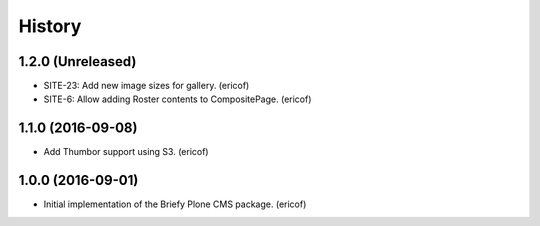 =======
History
=======

1.2.0 (Unreleased)
------------------

* SITE-23: Add new image sizes for gallery. (ericof)
* SITE-6: Allow adding Roster contents to CompositePage. (ericof)

1.1.0 (2016-09-08)
------------------

* Add Thumbor support using S3. (ericof)


1.0.0 (2016-09-01)
------------------

* Initial implementation of the Briefy Plone CMS package. (ericof)
